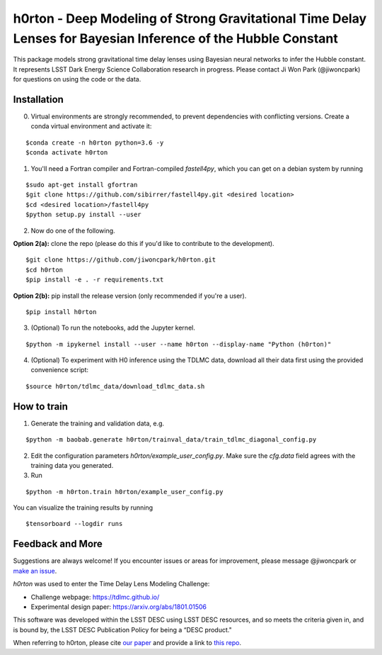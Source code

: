 ==============================================================================================================
h0rton - Deep Modeling of Strong Gravitational Time Delay Lenses for Bayesian Inference of the Hubble Constant
==============================================================================================================
.. image:: plots/overlaid_200_posteriors.png

.. image:: https://travis-ci.com/jiwoncpark/h0rton.svg?branch=master
    :target: https://travis-ci.org/jiwoncpark/h0rton

.. image:: https://readthedocs.org/projects/h0rton/badge/?version=latest
        :target: https://h0rton.readthedocs.io/en/latest/?badge=latest
        :alt: Documentation Status

.. image:: https://coveralls.io/repos/github/jiwoncpark/h0rton/badge.svg?branch=master
        :target: https://coveralls.io/github/jiwoncpark/h0rton?branch=master

.. image:: https://badge.fury.io/py/h0rton.svg
    :target: https://badge.fury.io/py/h0rton

.. image:: https://img.shields.io/badge/license-MIT-blue.svg?style=flat
    :target: https://github.com/jiwoncpark/h0rton/LICENSE

.. image:: https://img.shields.io/badge/astro--ph.IM-arXiv%3A2012.00042-B31B1B.svg
    :target: https://arxiv.org/abs/2012.00042

.. image:: https://zenodo.org/badge/DOI/10.5281/zenodo.4300382.svg
   :target: https://doi.org/10.5281/zenodo.4300382

.. image:: http://img.shields.io/badge/powered%20by-AstroPy-orange.svg?style=flat
        :target: http://www.astropy.org
        :alt: Powered by Astropy Badge

This package models strong gravitational time delay lenses using Bayesian neural networks to infer the Hubble constant. It represents LSST Dark Energy Science Collaboration research in progress. Please contact Ji Won Park (@jiwoncpark) for questions on using the code or the data.


Installation
============

0. Virtual environments are strongly recommended, to prevent dependencies with conflicting versions. Create a conda virtual environment and activate it:

::

$conda create -n h0rton python=3.6 -y
$conda activate h0rton

1. You'll need a Fortran compiler and Fortran-compiled `fastell4py`, which you can get on a debian system by running

::

$sudo apt-get install gfortran
$git clone https://github.com/sibirrer/fastell4py.git <desired location>
$cd <desired location>/fastell4py
$python setup.py install --user

2. Now do one of the following. 

**Option 2(a):** clone the repo (please do this if you'd like to contribute to the development).

::

$git clone https://github.com/jiwoncpark/h0rton.git
$cd h0rton
$pip install -e . -r requirements.txt

**Option 2(b):** pip install the release version (only recommended if you're a user).

::

$pip install h0rton


3. (Optional) To run the notebooks, add the Jupyter kernel.

::

$python -m ipykernel install --user --name h0rton --display-name "Python (h0rton)"

4. (Optional) To experiment with H0 inference using the TDLMC data, download all their data first using the provided convenience script:

::

$source h0rton/tdlmc_data/download_tdlmc_data.sh 

How to train
============

1. Generate the training and validation data, e.g.

::

$python -m baobab.generate h0rton/trainval_data/train_tdlmc_diagonal_config.py

2. Edit the configuration parameters `h0rton/example_user_config.py`. Make sure the `cfg.data` field agrees with the training data you generated.

3. Run

::

$python -m h0rton.train h0rton/example_user_config.py

You can visualize the training results by running

::

$tensorboard --logdir runs

Feedback and More
=================

Suggestions are always welcome! If you encounter issues or areas for improvement, please message @jiwoncpark or `make an issue
<https://github.com/jiwoncpark/h0rton/issues>`_.

`h0rton` was used to enter the Time Delay Lens Modeling Challenge:

* Challenge webpage: https://tdlmc.github.io/
* Experimental design paper: https://arxiv.org/abs/1801.01506

This software was developed within the LSST DESC using LSST DESC resources, and so meets the criteria given in, and is bound by, the LSST DESC Publication Policy for being a “DESC product." 

When referring to h0rton, please cite `our paper <https://arxiv.org/abs/2012.00042>`_ and provide a link to `this repo <https://github.com/jiwoncpark/h0rton>`_.

